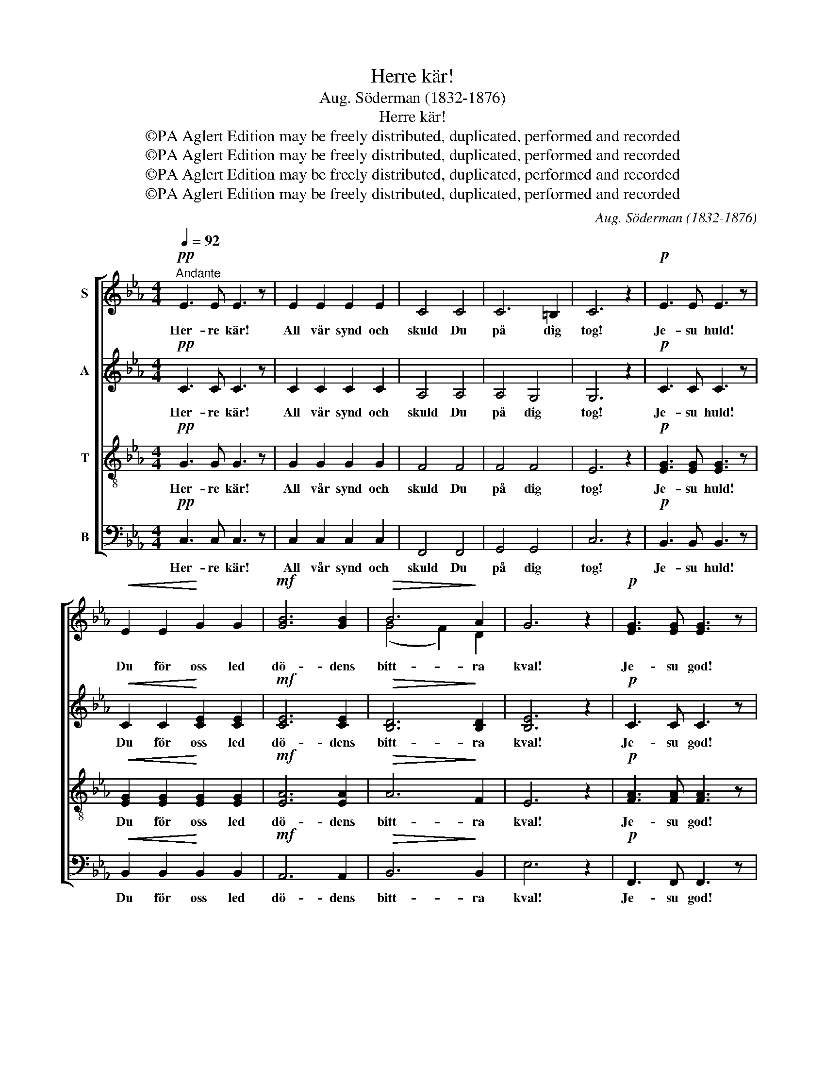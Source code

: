 X:1
T:Herre kär!
T:Aug. Söderman (1832-1876)
T:Herre kär!
T:©PA Aglert Edition may be freely distributed, duplicated, performed and recorded
T:©PA Aglert Edition may be freely distributed, duplicated, performed and recorded
T:©PA Aglert Edition may be freely distributed, duplicated, performed and recorded
T:©PA Aglert Edition may be freely distributed, duplicated, performed and recorded
C:Aug. Söderman (1832-1876)
Z:©PA Aglert
Z:Edition may be freely distributed, duplicated, performed and recorded
%%score [ ( 1 2 ) 3 4 5 ]
L:1/8
Q:1/4=92
M:4/4
K:Eb
V:1 treble nm="S"
V:2 treble 
V:3 treble nm="A"
V:4 treble-8 nm="T"
V:5 bass nm="B"
V:1
"^Andante"!pp! E3 E E3 z | E2 E2 E2 E2 | C4 C4 | C6 =B,2 | C6 z2 |!p! E3 E E3 z | %6
w: Her- re kär!|All vår synd och|skuld Du|på dig|tog!|Je- su huld!|
!<(! E2 E2!<)! G2 G2 |!mf! [GB]6 [GB]2 |!>(! B6!>)! A2 | G6 z2 |!p! [EG]3 [EG] [EG]3 z | %11
w: Du för oss led|dö- dens|bitt- ra|kval!|Je- su god!|
 F2 F2 E2 E2 |"^dim." E6 D2 |!pp! C6 z2 |!f! c3 c c4- | c8 | c3 c c4- | c8 |!ff! c6 c2 | c6 z2 | %20
w: Du för- so- nat|oss med|Gud!|All vår synd||och vår skuld||på dig|tog!|
!fff! g3 g g3 z | g3 g g3 z |!pp! F2 F2 E2 E2 | D3 D D3 z |!ff! g3 g g3 z | g3 g g3 z |!pp! C8- | %27
w: Je- su huld!|Je- su huld!|Du för oss led|dö- dens kval!|Je- su god!|Je- su god!|oss|
 C3 C C3 z | C8- | C8 | =B,8 | C4!<(! C4!<)! | C4!>)!!>(! C4 | C6 z2 |] %34
w: * med Gud!|Je-||su|god! O|Je- su|huld!|
V:2
 x8 | x8 | x8 | x8 | x8 | x8 | x8 | x8 | (G4 F2) D2 | x8 | x8 | x8 | x8 | x8 | x8 | x8 | x8 | x8 | %18
 x8 | x8 | x8 | x8 | x8 | x8 | x8 | x8 | x8 | x8 | x8 | x8 | x8 | x8 | x8 | x8 |] %34
V:3
!pp! C3 C C3 z | C2 C2 C2 C2 | A,4 A,4 | A,4 G,4 | G,6 z2 |!p! C3 C C3 z | %6
w: Her- re kär!|All vår synd och|skuld Du|på dig|tog!|Je- su huld!|
!<(! C2 C2!<)! [CE]2 [CE]2 |!mf! [CE]6 [CE]2 |!>(! [B,D]6!>)! [B,D]2 | [B,E]6 z2 |!p! C3 C C3 z | %11
w: Du för oss led|dö- dens|bitt- ra|kval!|Je- su god!|
 D2 D2 C2 C2 |"^dim." =B,6 B,2 |!pp! C6 z2 |!f! C3 C C4- | C8 | C3 C C4- | C8 |!ff! C6 C2 | C6 z2 | %20
w: Du för- so- nat|oss med|Gud!|All vår synd||och vår skuld||på dig|tog!|
!fff! G3 G G3 z | G3 G G3 z |!pp! C2 C2 C2 C2 | D3 D D3 z |!ff! G3 G G3 z | G3 G G3 z |!pp! z8 | %27
w: Je- su huld!|Je- su huld!|Du för oss led|dö- dens kval!|Je- su god!|Je- su god!||
 A,3 A, A,3 z | G,2 G,2 G,2 G,2 | G,8 | G,8 | G,4!<(! B,4!<)! | =A,4!>(! _A,4!>)! | G,6 z2 |] %34
w: |||||||
V:4
!pp! G3 G G3 z | G2 G2 G2 G2 | F4 F4 | F4 F4 | E6 z2 |!p! [EG]3 [EG] [EG]3 z | %6
w: Her- re kär!|All vår synd och|skuld Du|på dig|tog!|Je- su huld!|
!<(! [EG]2 [EG]2!<)! [EG]2 [EG]2 |!mf! [EA]6 [EA]2 |!>(! A6!>)! F2 | E6 z2 | %10
w: Du för oss led|dö- dens|bitt- ra|kval!|
!p! [FA]3 [FA] [FA]3 z | [FA]2 [FA]2 [FA]2 [FA]2 |"^dim." F6 F2 |!pp! E6 z2 | z8 | %15
w: Je- su god!|Du för- so- nat|oss med|Gud!||
!f! [cd]2 [cd]2 [c=e]2 [ce]2 | [cf]3 z z4 | [c=e]2!<(! [ce]2 f2!<)! f2 | %18
w: All vår synd och|skuld|All vår skuld Du|
!ff! [!courtesy!_e^f]6 [ef]2 | [e^f]6 z2!fff! | g3 g g3 z | g3 g g3 z |!pp! A2 A2 G2 G2 | %23
w: på dig|tog!|Je- su huld!|Je- su huld!|Du för oss led|
 [FA]3 [FA] [FA]3 z!ff! | g3 g g3 z | g3 g g3 z |!pp! [EG]2 [EG]2 [D^F]2 [DF]2 | %27
w: dö- dens kval!|Je- su god!|Je- su god!|Du för- so- nat|
 !courtesy!=F3 F F3 z | =E2 E2 _E2 E2 | D8- | D4 F4 | E4!<(! =E4!<)! | F4!>(! F4!>)! | E6 z2 |] %34
w: oss med Gud!|Du för- so- nat|oss|* med|Gud! O|Je- su|huld!|
V:5
!pp! C,3 C, C,3 z | C,2 C,2 C,2 C,2 | F,,4 F,,4 | G,,4 G,,4 | C,6 z2 |!p! B,,3 B,, B,,3 z | %6
w: Her- re kär!|All vår synd och|skuld Du|på dig|tog!|Je- su huld!|
!<(! B,,2 B,,2!<)! B,,2 B,,2 |!mf! A,,6 A,,2 |!>(! B,,6!>)! B,,2 | E,6 z2 |!p! F,,3 F,, F,,3 z | %11
w: Du för oss led|dö- dens|bitt- ra|kval!|Je- su god!|
 F,,2 F,,2 F,,2 F,,2 |"^dim." G,,6 G,,2 |!pp! A,,6 z2 | z8 |!f! [F,A,]2 [F,A,]2 [G,B,]2 [G,B,]2 | %16
w: Du för- so- nat|oss med|Gud!||All vår synd och|
 A,3 z z4 | [G,B,]2!<(! [G,B,]2 [A,C]2!<)! [A,C]2 |!ff! [=A,C]6 [A,C]2 | [=A,C]6 z2 | %20
w: skuld|All vår skuld Du|på dig|tog!|
!fff! G,3 G, G,3 z | G,3 G, G,3 z |!pp! G,,2 G,,2 G,,2 G,,2 | G,,3 G,, G,,3 z |!ff! G,3 G, G,3 z | %25
w: Je- su huld!|Je- su huld!|Du för oss led|dö- dens kval!|Je- su god!|
 G,3 G, G,3 z |!pp! G,,2 G,,2 G,,2 G,,2 | G,,3 G,, G,,3 z | G,,8- | G,,8 | G,,8 | C,4!<(! C,4!<)! | %32
w: Je- su god!|Du för- so- nat|oss med Gud!|Je-||su|god! O|
 C,3!>(! C, C,4-!>)! | C,6 z2 |] %34
w: Je- su huld!||


